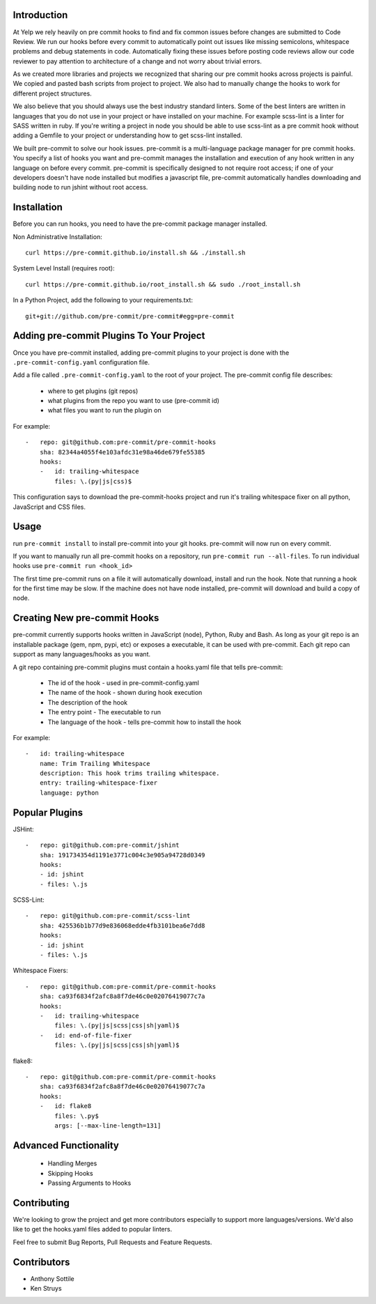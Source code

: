 Introduction
------------

At Yelp we rely heavily on pre commit hooks to find and fix common
issues before changes are submitted to Code Review. We run our hooks before
every commit to automatically point out issues like missing semicolons,
whitespace problems and debug statements in code. Automatically fixing these
issues before posting code reviews allow our code reviewer to pay attention to
architecture of a change and not worry about trivial errors.

As we created more libraries and projects we recognized that sharing our pre
commit hooks across projects is painful. We copied and pasted bash scripts from
project to project. We also had to manually change the hooks to work for
different project structures.

We also believe that you should always use the best industry standard linters.
Some of the best linters are written in languages that you do not use in your
project or have installed on your machine. For example scss-lint is a linter
for SASS written in ruby. If you're writing a project in node you should be able
to use scss-lint as a pre commit hook without adding a Gemfile to your project
or understanding how to get scss-lint installed.

We built pre-commit to solve our hook issues. pre-commit is a multi-language
package manager for pre commit hooks. You specify a list of hooks you want
and pre-commit manages the installation and execution of any hook written in any
language on before every commit. pre-commit is specifically designed to not
require root access; if one of your developers doesn't have node installed but
modifies a javascript file, pre-commit automatically handles downloading and
building node to run jshint without root access.

Installation
------------

Before you can run hooks, you need to have the pre-commit package manager
installed.

Non Administrative Installation::

    curl https://pre-commit.github.io/install.sh && ./install.sh

System Level Install (requires root)::

    curl https://pre-commit.github.io/root_install.sh && sudo ./root_install.sh

In a Python Project, add the following to your requirements.txt::

    git+git://github.com/pre-commit/pre-commit#egg=pre-commit


Adding pre-commit Plugins To Your Project
------------

Once you have pre-commit installed, adding pre-commit plugins to your project is
done with the ``.pre-commit-config.yaml`` configuration file.

Add a file called ``.pre-commit-config.yaml`` to the root of your project. The
pre-commit config file describes:
    - where to get plugins (git repos)
    - what plugins from the repo you want to use (pre-commit id)
    - what files you want to run the plugin on

For example::

    -   repo: git@github.com:pre-commit/pre-commit-hooks
        sha: 82344a4055f4e103afdc31e98a46de679fe55385
        hooks:
        -   id: trailing-whitespace
            files: \.(py|js|css)$

This configuration says to download the pre-commit-hooks project and run it's
trailing whitespace fixer on all python, JavaScript and CSS files.


Usage
------------

run ``pre-commit install`` to install pre-commit into your git hooks. pre-commit
will now run on every commit.

If you want to manually run all pre-commit hooks on a repository, run
``pre-commit run --all-files``. To run individual hooks use
``pre-commit run <hook_id>``

The first time pre-commit runs on a file it will automatically download, install
and run the hook. Note that running a hook for the first time may be slow. If
the machine does not have node installed, pre-commit will download and build a
copy of node.


Creating New pre-commit Hooks
------------

pre-commit currently supports hooks written in JavaScript (node), Python, Ruby
and Bash. As long as your git repo is an installable package (gem, npm, pypi,
etc) or exposes a executable, it can be used with pre-commit. Each git repo can
support as many languages/hooks as you want.

A git repo containing pre-commit plugins must contain a hooks.yaml file that
tells pre-commit:
    - The id of the hook - used in pre-commit-config.yaml
    - The name of the hook - shown during hook execution
    - The description of the hook
    - The entry point - The executable to run
    - The language of the hook - tells pre-commit how to install the hook

For example::

    -   id: trailing-whitespace
        name: Trim Trailing Whitespace
        description: This hook trims trailing whitespace.
        entry: trailing-whitespace-fixer
        language: python


Popular Plugins
------------

JSHint::

    -   repo: git@github.com:pre-commit/jshint
        sha: 191734354d1191e3771c004c3e905a94728d0349
        hooks:
        - id: jshint
        - files: \.js

SCSS-Lint::

    -   repo: git@github.com:pre-commit/scss-lint
        sha: 425536b1b77d9e836068edde4fb3101bea6e7dd8
        hooks:
        - id: jshint
        - files: \.js

Whitespace Fixers::

    -   repo: git@github.com:pre-commit/pre-commit-hooks
        sha: ca93f6834f2afc8a8f7de46c0e02076419077c7a
        hooks:
        -   id: trailing-whitespace
            files: \.(py|js|scss|css|sh|yaml)$
        -   id: end-of-file-fixer
            files: \.(py|js|scss|css|sh|yaml)$

flake8::

    -   repo: git@github.com:pre-commit/pre-commit-hooks
        sha: ca93f6834f2afc8a8f7de46c0e02076419077c7a
        hooks:
        -   id: flake8
            files: \.py$
            args: [--max-line-length=131]

Advanced Functionality
------------

    - Handling Merges
    - Skipping Hooks
    - Passing Arguments to Hooks


Contributing
------------

We're looking to grow the project and get more contributors especially
to support more languages/versions. We'd also like to get the hooks.yaml 
files added to popular linters.

Feel free to submit Bug Reports, Pull Requests and Feature Requests.


Contributors
------------

- Anthony Sottile
- Ken Struys
